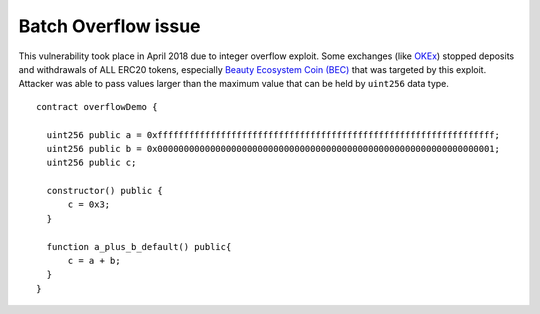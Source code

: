 ********************
Batch Overflow issue
********************

This vulnerability took place in April 2018 due to integer overflow exploit.
Some exchanges (like `OKEx <www.okex.com>`_) stopped deposits and withdrawals of ALL ERC20 tokens,
especially `Beauty Ecosystem Coin (BEC) <https://etherscan.io/token/0xc5d105e63711398af9bbff092d4b6769c82f793d>`_ that was targeted by this exploit.
Attacker was able to pass values larger than the maximum value that can be held by ``uint256`` data type.
::
  contract overflowDemo { 

    uint256 public a = 0xffffffffffffffffffffffffffffffffffffffffffffffffffffffffffffffff;
    uint256 public b = 0x0000000000000000000000000000000000000000000000000000000000000001;
    uint256 public c;

    constructor() public {
        c = 0x3;
    }
    
    function a_plus_b_default() public{
        c = a + b;
    }
  } 


